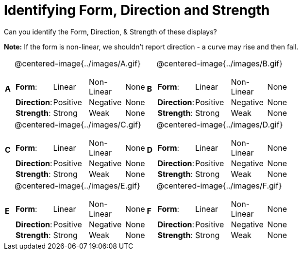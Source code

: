 = Identifying Form, Direction and Strength

++++
<style>
#content table table {background: transparent; margin: 0px;}
#content td {padding: 0px !important;}
#content table table td p {white-space: pre-wrap;}
img { width: 250px !important; }
</style>
++++

Can you identify the Form, Direction, & Strength of these displays?

*Note:* If the form is non-linear, we shouldn’t report direction - a curve may rise and then fall.

[cols="^.^1a,^.^15a,^.^1a,^.^15a", frame="none"]
|===
|*A*
| @centered-image{../images/A.gif}
[cols="2a,2a,2a,1a",stripes="none",frame="none",grid="none"]
!===
! *Form*:		! Linear 	! Non-Linear 	! None
! *Direction*: 	! Positive 	! Negative 		! None
! *Strength*: 	! Strong 	! Weak 			! None
!===

|*B*
| @centered-image{../images/B.gif}
[cols="2a,2a,2a,1a",stripes="none",frame="none",grid="none"]
!===
! *Form*:		! Linear 	! Non-Linear 	! None
! *Direction*: 	! Positive 	! Negative 		! None
! *Strength*: 	! Strong 	! Weak 			! None
!===

|*C*
| @centered-image{../images/C.gif}
[cols="2a,2a,2a,1a",stripes="none",frame="none",grid="none"]
!===
! *Form*:		! Linear 	! Non-Linear 	! None
! *Direction*: 	! Positive 	! Negative 		! None
! *Strength*: 	! Strong 	! Weak 			! None
!===

|*D*
| @centered-image{../images/D.gif}
[cols="2a,2a,2a,1a",stripes="none",frame="none",grid="none"]
!===
! *Form*:		! Linear 	! Non-Linear 	! None
! *Direction*: 	! Positive 	! Negative 		! None
! *Strength*: 	! Strong 	! Weak 			! None
!===

|*E*
| @centered-image{../images/E.gif}
[cols="2a,2a,2a,1a",stripes="none",frame="none",grid="none"]
!===
! *Form*:		! Linear 	! Non-Linear 	! None
! *Direction*: 	! Positive 	! Negative 		! None
! *Strength*: 	! Strong 	! Weak 			! None
!===

|*F*
| @centered-image{../images/F.gif}
[cols="2a,2a,2a,1a",stripes="none",frame="none",grid="none"]
!===
! *Form*:		! Linear 	! Non-Linear 	! None
! *Direction*: 	! Positive 	! Negative 		! None
! *Strength*: 	! Strong 	! Weak 			! None
!===

|===
